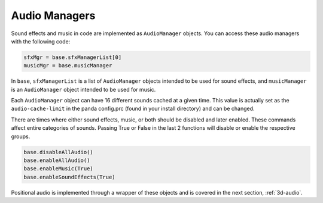 .. _audio-managers:

Audio Managers
==============

Sound effects and music in code are implemented as
``AudioManager`` objects. You can access
these audio managers with the following code:

.. code-block:: python

   sfxMgr = base.sfxManagerList[0]
   musicMgr = base.musicManager

In ``base``,
``sfxManagerList`` is a list of
``AudioManager`` objects intended to be
used for sound effects, and
``musicManager`` is an
``AudioManager`` object intended to be
used for music.

Each ``AudioManager`` object can have 16
different sounds cached at a given time. This value is actually set as the
``audio-cache-limit`` in the panda config.prc
(found in your install directory) and can be changed.

There are times where either sound effects, music, or both should be disabled
and later enabled. These commands affect entire categories of sounds. Passing
True or False in the last 2 functions will disable or enable the respective
groups.

.. code-block:: python

   base.disableAllAudio()
   base.enableAllAudio()
   base.enableMusic(True)
   base.enableSoundEffects(True)

Positional audio is implemented through a wrapper of these objects and is
covered in the next section, :ref:`3d-audio`.
